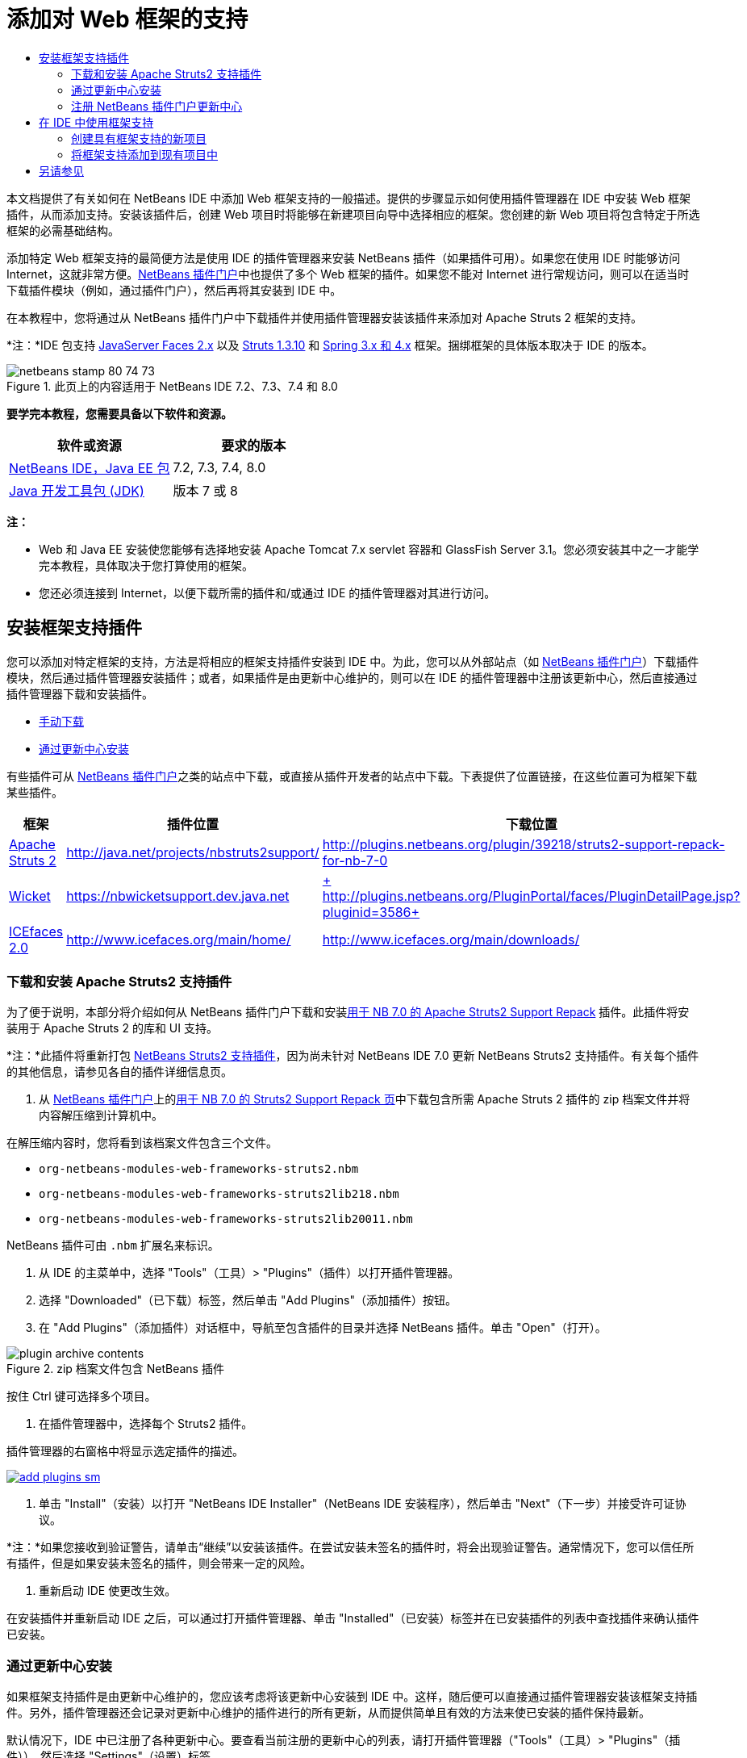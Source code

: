 // 
//     Licensed to the Apache Software Foundation (ASF) under one
//     or more contributor license agreements.  See the NOTICE file
//     distributed with this work for additional information
//     regarding copyright ownership.  The ASF licenses this file
//     to you under the Apache License, Version 2.0 (the
//     "License"); you may not use this file except in compliance
//     with the License.  You may obtain a copy of the License at
// 
//       http://www.apache.org/licenses/LICENSE-2.0
// 
//     Unless required by applicable law or agreed to in writing,
//     software distributed under the License is distributed on an
//     "AS IS" BASIS, WITHOUT WARRANTIES OR CONDITIONS OF ANY
//     KIND, either express or implied.  See the License for the
//     specific language governing permissions and limitations
//     under the License.
//

= 添加对 Web 框架的支持
:jbake-type: tutorial
:jbake-tags: tutorials 
:markup-in-source: verbatim,quotes,macros
:jbake-status: published
:icons: font
:syntax: true
:source-highlighter: pygments
:toc: left
:toc-title:
:description: 添加对 Web 框架的支持 - Apache NetBeans
:keywords: Apache NetBeans, Tutorials, 添加对 Web 框架的支持

本文档提供了有关如何在 NetBeans IDE 中添加 Web 框架支持的一般描述。提供的步骤显示如何使用插件管理器在 IDE 中安装 Web 框架插件，从而添加支持。安装该插件后，创建 Web 项目时将能够在新建项目向导中选择相应的框架。您创建的新 Web 项目将包含特定于所选框架的必需基础结构。

添加特定 Web 框架支持的最简便方法是使用 IDE 的插件管理器来安装 NetBeans 插件（如果插件可用）。如果您在使用 IDE 时能够访问 Internet，这就非常方便。link:http://plugins.netbeans.org/PluginPortal/[+NetBeans 插件门户+]中也提供了多个 Web 框架的插件。如果您不能对 Internet 进行常规访问，则可以在适当时下载插件模块（例如，通过插件门户），然后再将其安装到 IDE 中。

在本教程中，您将通过从 NetBeans 插件门户中下载插件并使用插件管理器安装该插件来添加对 Apache Struts 2 框架的支持。

*注：*IDE 包支持 link:../../docs/web/jsf20-support.html[+JavaServer Faces 2.x+] 以及 link:../../docs/web/quickstart-webapps-struts.html[+Struts 1.3.10+] 和 link:../../docs/web/quickstart-webapps-spring.html[+Spring 3.x 和 4.x+] 框架。捆绑框架的具体版本取决于 IDE 的版本。


image::images/netbeans-stamp-80-74-73.png[title="此页上的内容适用于 NetBeans IDE 7.2、7.3、7.4 和 8.0"]


*要学完本教程，您需要具备以下软件和资源。*

|===
|软件或资源 |要求的版本 

|link:https://netbeans.org/downloads/index.html[+NetBeans IDE，Java EE 包+] |7.2, 7.3, 7.4, 8.0 

|link:http://www.oracle.com/technetwork/java/javase/downloads/index.html[+Java 开发工具包 (JDK)+] |版本 7 或 8 
|===

*注：*

* Web 和 Java EE 安装使您能够有选择地安装 Apache Tomcat 7.x servlet 容器和 GlassFish Server 3.1。您必须安装其中之一才能学完本教程，具体取决于您打算使用的框架。
* 您还必须连接到 Internet，以便下载所需的插件和/或通过 IDE 的插件管理器对其进行访问。


== 安装框架支持插件

您可以添加对特定框架的支持，方法是将相应的框架支持插件安装到 IDE 中。为此，您可以从外部站点（如 link:http://plugins.netbeans.org/PluginPortal/[+NetBeans 插件门户+]）下载插件模块，然后通过插件管理器安装插件；或者，如果插件是由更新中心维护的，则可以在 IDE 的插件管理器中注册该更新中心，然后直接通过插件管理器下载和安装插件。

* <<manually,手动下载>>
* <<updateCenter,通过更新中心安装>>

有些插件可从 link:http://plugins.netbeans.org/PluginPortal/[+NetBeans 插件门户+]之类的站点中下载，或直接从插件开发者的站点中下载。下表提供了位置链接，在这些位置可为框架下载某些插件。

|===
|框架 |插件位置 |下载位置 

|link:http://struts.apache.org/[+Apache Struts 2+] |link:http://java.net/projects/nbstruts2support/[+http://java.net/projects/nbstruts2support/+] |link:http://plugins.netbeans.org/plugin/39218/struts2-support-repack-for-nb-7-0[+http://plugins.netbeans.org/plugin/39218/struts2-support-repack-for-nb-7-0+] 

|link:http://wicket.apache.org/[+Wicket+] |link:http://nbwicketsupport.dev.java.net/[+https://nbwicketsupport.dev.java.net+] |link:http://plugins.netbeans.org/PluginPortal/faces/PluginDetailPage.jsp?pluginid=3586[+ http://plugins.netbeans.org/PluginPortal/faces/PluginDetailPage.jsp?pluginid=3586+] 

|link:http://www.icefaces.org/main/home/[+ICEfaces 2.0+] |link:http://www.icefaces.org/main/home/[+http://www.icefaces.org/main/home/+] |link:http://www.icefaces.org/main/downloads/[+http://www.icefaces.org/main/downloads/+] 
|===


=== 下载和安装 Apache Struts2 支持插件

为了便于说明，本部分将介绍如何从 NetBeans 插件门户下载和安装link:http://plugins.netbeans.org/plugin/39218/struts2-support-repack-for-nb-7-0[+用于 NB 7.0 的 Apache Struts2 Support Repack+] 插件。此插件将安装用于 Apache Struts 2 的库和 UI 支持。

*注：*此插件将重新打包 link:http://java.net/projects/nbstruts2support/[+NetBeans Struts2 支持插件+]，因为尚未针对 NetBeans IDE 7.0 更新 NetBeans Struts2 支持插件。有关每个插件的其他信息，请参见各自的插件详细信息页。

1. 从 link:http://plugins.netbeans.org/PluginPortal/[+NetBeans 插件门户+]上的link:http://plugins.netbeans.org/plugin/39218/struts2-support-repack-for-nb-7-0[+用于 NB 7.0 的 Struts2 Support Repack 页+]中下载包含所需 Apache Struts 2 插件的 zip 档案文件并将内容解压缩到计算机中。

在解压缩内容时，您将看到该档案文件包含三个文件。

*  ``org-netbeans-modules-web-frameworks-struts2.nbm`` 
*  ``org-netbeans-modules-web-frameworks-struts2lib218.nbm`` 
*  ``org-netbeans-modules-web-frameworks-struts2lib20011.nbm`` 

NetBeans 插件可由  ``.nbm``  扩展名来标识。



. 从 IDE 的主菜单中，选择 "Tools"（工具）> "Plugins"（插件）以打开插件管理器。


. 选择 "Downloaded"（已下载）标签，然后单击 "Add Plugins"（添加插件）按钮。


. 在 "Add Plugins"（添加插件）对话框中，导航至包含插件的目录并选择 NetBeans 插件。单击 "Open"（打开）。

image::images/plugin-archive-contents.png[title="zip 档案文件包含 NetBeans 插件"]

按住 Ctrl 键可选择多个项目。



. 在插件管理器中，选择每个 Struts2 插件。

插件管理器的右窗格中将显示选定插件的描述。

[.feature]
--

image::images/add-plugins-sm.png[role="left", link="images/add-plugins.png"]

--


. 单击 "Install"（安装）以打开 "NetBeans IDE Installer"（NetBeans IDE 安装程序），然后单击 "Next"（下一步）并接受许可证协议。

*注：*如果您接收到验证警告，请单击“继续”以安装该插件。在尝试安装未签名的插件时，将会出现验证警告。通常情况下，您可以信任所有插件，但是如果安装未签名的插件，则会带来一定的风险。



. 重新启动 IDE 使更改生效。

在安装插件并重新启动 IDE 之后，可以通过打开插件管理器、单击 "Installed"（已安装）标签并在已安装插件的列表中查找插件来确认插件已安装。


=== 通过更新中心安装

如果框架支持插件是由更新中心维护的，您应该考虑将该更新中心安装到 IDE 中。这样，随后便可以直接通过插件管理器安装该框架支持插件。另外，插件管理器还会记录对更新中心维护的插件进行的所有更新，从而提供简单且有效的方法来使已安装的插件保持最新。

默认情况下，IDE 中已注册了各种更新中心。要查看当前注册的更新中心的列表，请打开插件管理器（"Tools"（工具）> "Plugins"（插件）），然后选择 "Settings"（设置）标签。

[.feature]
--

image::images/pluginsmanager-settings-sm.png[role="left", link="images/pluginsmanager-settings.png"]

--

如果要注册新的更新中心，可单击 "Settings"（设置）标签中的 "Add"（添加）按钮，然后在 "Update Center Customizer"（更新中心定制器）中提供详细信息。

image::images/uc-customizer.png[title=""Update Center Customizer"（更新中心定制器）对话框"] 


=== 注册 NetBeans 插件门户更新中心

向 IDE 注册的插件门户更新中心默认情况下包含由社区贡献并已知与所安装的 IDE 版本兼容的插件的子集。如果要使用插件管理器浏览 link:http://plugins.netbeans.org/[+NetBeans 插件门户+]提供的所有插件，可执行以下步骤来安装插件，以便将 NetBeans 插件门户更新中心添加到已注册更新中心的列表中。

1. 下载 link:http://plugins.netbeans.org/plugin/1616/plugin-portal-update-center[+NetBeans 插件门户更新中心插件+]。
2. 在插件管理器中打开 "Downloaded"（已下载）标签。
3. 单击 "Add Plugins"（添加插件）并查找已下载的  ``1252666924798_org-netbeans-pluginportaluc.nbm``  文件。单击 "Install"（安装）。

安装插件后，NetBeans 插件门户更新中心将添加到插件管理器 "Settings"（设置）标签的已注册更新中心列表中

*注：*您可以通过在 "Settings"（设置）标签的 "Active"（活动）列中取消选中更新中心对应的复选框，来停用更新中心。

[.feature]
--

image::images/portal-uc-plugin-sm.png[role="left", link="images/portal-uc-plugin.png"]

--

如果单击 "Available Plugins"（可用插件）标签，则可看到，社区向 NetBeans 插件门户贡献的所有插件均已添加到可用插件的列表中。

单击 "Reload Catalog"（重新加载目录）以更新插件列表。

[.feature]
--

image::images/portal-uc-list-sm.png[role="left", link="images/portal-uc-list.png"]

--

通过单击列标题可对列表进行排序，通过在 "Search"（搜索）字段中输入搜索词可以过滤列表。

*插件门户更新中心列出了 link:http://plugins.netbeans.org/[+NetBeans 插件门户+]提供的所有插件。许多插件都将用于 IDE 的早期版本，将与您正在使用的 IDE 版本不兼容。为其他版本的 IDE 安装插件可能会导致 IDE 安装的行为不可靠。*在许多情况下（但并非所有情况下），将会显示一条消息，通知您是否无法安装插件。与所有软件的安装相同，在尝试安装插件之前，应格外谨慎并仔细阅读文档。


== 在 IDE 中使用框架支持

IDE 中的框架支持通常特定于您所使用的框架。例如，Struts2 支持提供的向导使您可在 Struts 配置文件中轻松创建常用的 Struts 类和代码完成。

您可以在创建应用程序时通过新建项目向导将框架支持添加到 Web 应用程序中，也可以将支持集成到现有应用程序中。

* <<newProject,创建具有框架支持的新项目>>
* <<existingProject,将框架支持添加到现有项目中>>


=== 创建具有框架支持的新项目

1. 从主菜单中，选择 "File"（文件）> "New Project"（新建项目）（Ctrl-Shift-N 组合键；在 Mac 上为 ⌘-Shift-N 组合键）。此时将打开新建项目向导。在 "Categories"（类别）下选择 "Web"，然后在 "Projects"（项目）下选择 "Web Application"（Web 应用程序）。单击 "Next"（下一步）。
2. 在 "Project Name"（项目名称）中键入名称，然后指定该项目在计算机上的位置。
3. 逐步执行向导，并接受任何默认设置。通过选择已在 IDE 中注册的服务器（即 GlassFish Server 或 Tomcat），指定用于部署应用程序的服务器。
4. 在新建项目向导的 "Frameworks"（框架）面板中，选择要添加的框架。单击 "Finish"（完成）。 

image::images/newproject-wizard-frameworks-sm.png[title="新建项目向导的 "Frameworks"（框架）面板中列出的 Struts 2 支持"]

在此示例中，在 "Frameworks"（框架）面板中选择了对 Struts2 框架的支持。您会看到，现在 "Frameworks"（框架）面板提供了选择 Struts 1.3.8（与 IDE 捆绑在一起）或 Struts2（通过安装插件来添加）的选项。Struts 2 支持插件将 "Struts2" 选项添加到新建项目向导中，并显示具有 "Configuration"（配置）和 "Libraries"（库）选项的标签。"Configuration"（配置）标签提供用于在项目中创建示例页的选项。通过 "Libraries"（库）标签可以选择要添加到类路径的 Struts2 库的版本。

单击 "Finish"（完成），此时 IDE 将创建 Web 应用程序。该向导创建的其他文件将因框架而异。在此示例中，向导在 "Source Packages"（源包）文件夹中创建  ``struts.xml``  XML 配置文件并将所需的 Struts2 库添加到类路径中。向导还自动向该  ``web.xml``  中添加一个 Servlet 过滤器类和过滤器映射。

image::images/project-structure-frameworks.png[title=""Projects"（项目）窗口中显示的 Struts Web 应用程序的逻辑结构"]  


=== 将框架支持添加到现有项目中

如果已有 Web 项目并且要向该项目中添加对框架的支持，则可使用 "Project Properties"（项目属性）对话框添加 IDE 中提供的框架。

1. 在 "Projects"（项目）窗口中，右键单击 Web 应用程序项目的节点，然后选择 "Properties"（属性）打开 "Project Properties"（项目属性）窗口。
2. 在类别列表中选择 "Frameworks"（框架）。

选择 "Frameworks"（框架）时，右面板将显示 "Used Frameworks"（使用的框架）文本区域，如果应用程序未使用框架，则该文本区域为空。



. 单击 "Add"（添加）按钮，然后选择要使用的框架并单击 "OK"（确定）。

image::images/properties-add-framework.png[title="从 &quot;Project Properties&quot;（项目属性）窗口打开的 &quot;Add Framework&quot;（添加框架）对话框中选择的 JavaServer Faces 框架"]


. 根据所选框架，可以在 "Project Properties"（项目属性）窗口中进一步指定特定于框架的配置设置或组件。

image::images/add-icefaces.png[title="将 ICEfaces 组件套件的库添加到项目中"]

例如，如果要指定 ICEfaces 组件套件，则可以在 "Project Properties"（项目属性）窗口的 "Components"（组件）标签中选择 "ICEfaces"，然后指定 ICEfaces 库。

*注：*IDE 中不包含 JSF 组件的库。要使用组件套件，您需要下载所需的库，然后创建一个 NetBeans 库，您随后可以在 "Project Properties"（项目属性）窗口中将该库添加到项目类路径中。



. 单击 "OK"（确定）以确认您的选择，然后关闭 "Project Properties"（项目属性）窗口。项目中将添加特定于框架的工件和库，您可以在 "Projects"（项目）窗口中对其进行检查。
link:/about/contact_form.html?to=3&subject=Feedback:%20Adding%20Web%20Framework%20Support[+ 发送有关此教程的反馈意见+]



== 另请参见

本文档描述了如何在 NetBeans IDE 中添加对 Web 框架的支持。它介绍了如何通过手动下载以及通过 IDE 插件管理器中的更新中心来安装框架支持插件。此外，还说明如何将 IDE 支持的框架添加到新的 Web 应用程序项目和现有项目中。

本教程重点介绍如何添加 Struts2 框架。如果要了解此框架提供的其他功能，请参见 link:../../docs/web/quickstart-webapps-struts.html[+Struts Web 框架简介+]。

有关在 NetBeans IDE 中使用其他 Web 框架的更多信息，请参见以下资源：

* link:../../docs/web/quickstart-webapps-spring.html[+Spring Web 框架简介+]
* link:../../docs/web/quickstart-webapps-struts.html[+Struts Web 框架简介+]
* link:../../docs/web/quickstart-webapps-wicket.html[+Wicket Web 框架简介+]
